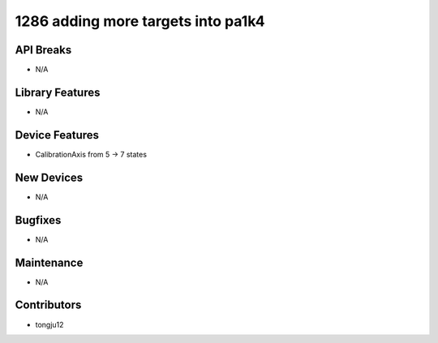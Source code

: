 1286 adding more targets into pa1k4
#################

API Breaks
----------
- N/A

Library Features
----------------
- N/A

Device Features
---------------
- CalibrationAxis from 5 -> 7 states

New Devices
-----------
- N/A

Bugfixes
--------
- N/A

Maintenance
-----------
- N/A

Contributors
------------
- tongju12
